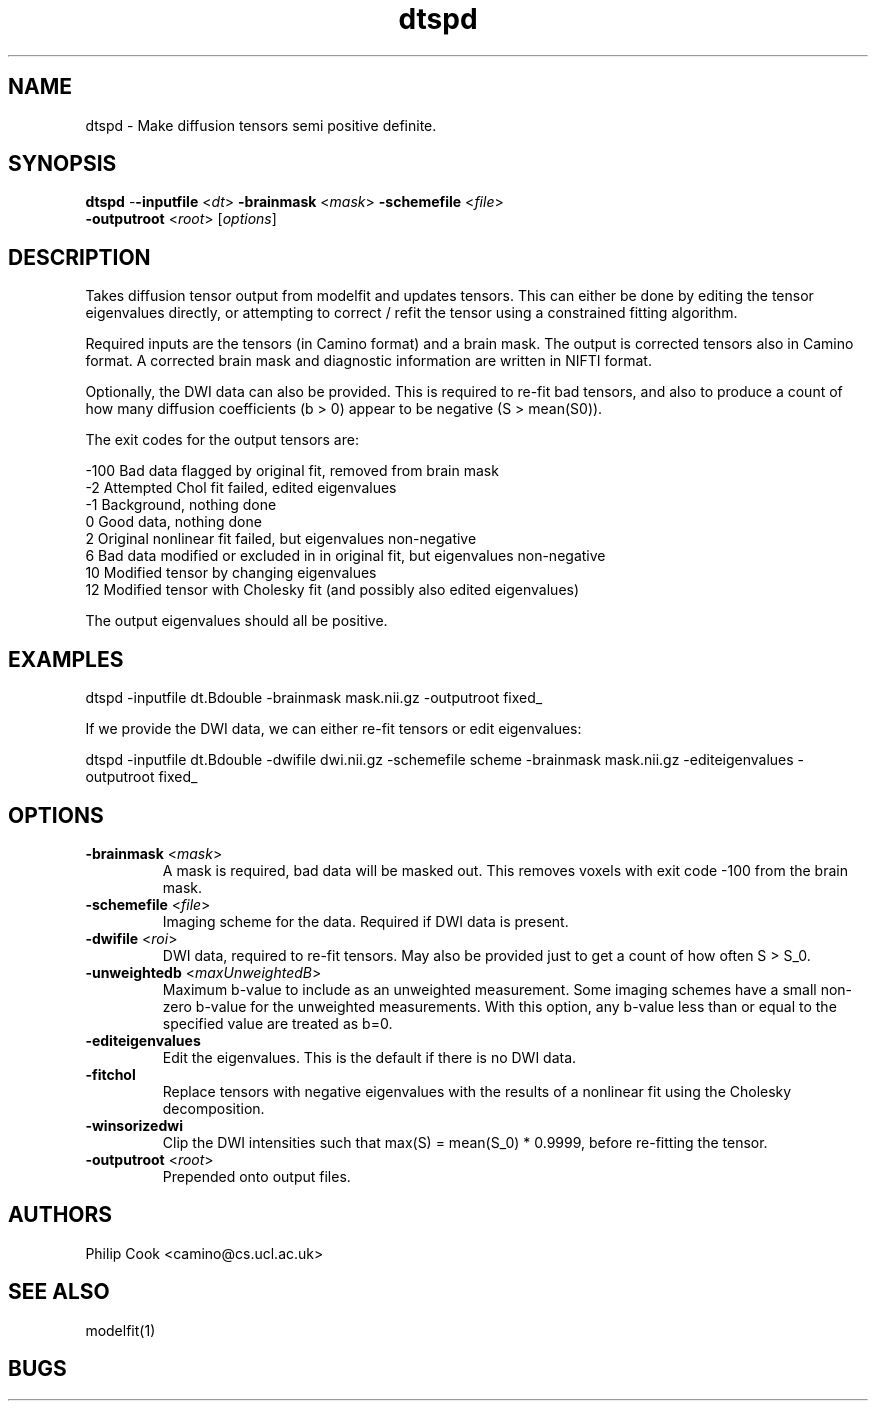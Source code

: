 .\" $Id$

.TH dtspd 1

.SH NAME
dtspd \- Make diffusion tensors semi positive definite.

.SH SYNOPSIS
\fBdtspd\fR -\fB-inputfile\fR <\fIdt\fR> \fB-brainmask\fR <\fImask\fR> \fB-schemefile\fR <\fIfile\fR>
            \fB-outputroot\fR <\fIroot\fR> [\fIoptions\fR]


.SH DESCRIPTION

Takes diffusion tensor output from modelfit and updates tensors. This can either be done by editing the
tensor eigenvalues directly, or attempting to correct / refit the tensor using a constrained fitting
algorithm.

Required inputs are the tensors (in Camino format) and a brain mask. The output is corrected tensors
also in Camino format. A corrected brain mask and diagnostic information are written in NIFTI format.

Optionally, the DWI data can also be provided. This is required to re-fit bad tensors, and also to
produce a count of how many diffusion coefficients (b > 0) appear to be negative (S > mean(S0)).


The exit codes for the output tensors are:

 -100    Bad data flagged by original fit, removed from brain mask
 -2      Attempted Chol fit failed, edited eigenvalues
 -1      Background, nothing done
  0      Good data, nothing done
  2      Original nonlinear fit failed, but eigenvalues non-negative
  6      Bad data modified or excluded in in original fit, but eigenvalues non-negative
  10     Modified tensor by changing eigenvalues
  12     Modified tensor with Cholesky fit (and possibly also edited eigenvalues)

The output eigenvalues should all be positive.



.SH EXAMPLES

  dtspd -inputfile dt.Bdouble -brainmask mask.nii.gz -outputroot fixed_


If we provide the DWI data, we can either re-fit tensors or edit eigenvalues:

  dtspd -inputfile dt.Bdouble -dwifile dwi.nii.gz -schemefile scheme -brainmask mask.nii.gz \
  -editeigenvalues -outputroot fixed_


.SH OPTIONS

.TP
.B \-brainmask\fR <\fImask\fR> 
A mask is required, bad data will be masked out. This removes voxels with exit code -100 from
the brain mask. 

.TP
.B \-schemefile\fR <\fIfile\fR> 
Imaging scheme for the data. Required if DWI data is present.

.TP
.B \-dwifile\fR <\fIroi\fR>
DWI data, required to re-fit tensors. May also be provided just to get a count of how often S > S_0.

.TP
.B \-unweightedb\fR <\fImaxUnweightedB\fR> 
Maximum b-value to include as an unweighted measurement. Some imaging schemes have a small non-zero b-value 
for the unweighted measurements. With this option, any b-value less than or equal to the specified value are
treated as b=0.

.TP
.B \-editeigenvalues\fR
Edit the eigenvalues. This is the default if there is no DWI data.

.TP
.B \-fitchol\fR
Replace tensors with negative eigenvalues with the results of a nonlinear fit using the Cholesky
decomposition.

.TP
.B \-winsorizedwi\fR
Clip the DWI intensities such that max(S) = mean(S_0) * 0.9999, before re-fitting the tensor.

.TP
.B \-outputroot\fR <\fIroot\fR> 
Prepended onto output files.



.SH "AUTHORS"
Philip Cook <camino@cs.ucl.ac.uk>

.SH SEE ALSO
modelfit(1)

.SH BUGS

